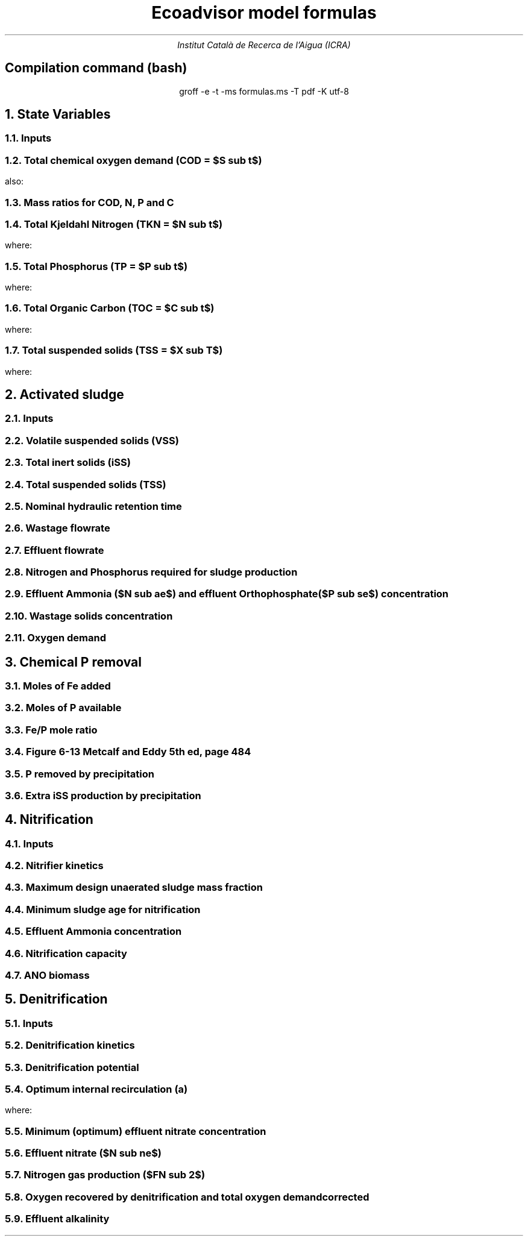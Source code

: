 .TL
Ecoadvisor model formulas
.AU
Institut Català de Recerca de l'Aigua (ICRA)
.SH
.ce
Compilation command (bash)
.LP
.ce
.CW
groff -e -t -ms formulas.ms -T pdf -K utf-8

.nr GROWPS 3  .\conf tamanys títols
.nr PSINCR 1p .\conf tamanys títols
.EQ           .\conf equacions 
delim $$
.EN

.bp
.NH
State Variables
.NH 2
Inputs
.EQ (ML/d)
Q
.EN
.EQ (mg/L)
S sub VFA, S sub FBSO, X sub BPO, X sub UPO, S sub USO, X sub iSS, S sub FSA, S sub OP, S sub NOx
.EN

.NH 2
Total chemical oxygen demand (COD = $S sub t$)
.EQ (mgCOD/L)
S sub t = S sub VFA + S sub FBSO + X sub BPO + X sub UPO + S sub USO
.EN
also:
.TS
tab(;) center;
l.
$ S sub t = S sub b + S sub u = S sub s + S sub p = S sub bs + S sub bp + S sub {u p} + S sub us $;
$ S sub b = S sub bs + S sub bp    $;
$ S sub u = S sub us + S sub {u p} $;
$ S sub s = S sub bs + S sub us    $;
$ S sub p = S sub bp + S sub {u p} $;
$ S sub bs = S sub VFA + S sub FBSO $;
$ S sub bp = X sub BPO $;
$ S sub {u p } = X sub UPO $;
$ S sub us = S sub USO $;
.TE

.NH 2
Mass ratios for COD, N, P and C
.LP
.TS
tab(;) center;
cb cb cb cb cb
n  n  n  n  n.
State Variable; COD ($f sub cv$); N ($f sub N$); P ($f sub P$); C ($f sub C$)
$ S sub VFA  $; 1.0667; 0.0000; 0.0000; 0.400
$ S sub FBSO $; 1.4200; 0.0464; 0.0118; 0.471
$ X sub BPO  $; 1.5230; 0.0323; 0.0072; 0.498
$ X sub UPO  $; 1.4810; 0.1000; 0.0250; 0.518
$ S sub USO  $; 1.4930; 0.0366; 0.0000; 0.498
$ OHO        $; 1.4810; 0.1000; 0.0250; 0.518
$ ANO        $; 1.4810; 0.1000; 0.0250; 0.518
$ PAO        $; 1.4810; 0.1000; 0.0250; 0.518
.TE

.NH 2
Total Kjeldahl Nitrogen (TKN = $N sub t$)
.EQ (mgN/L)
N sub t = N sub o + S sub FSA
.EN
where:
.TS
tab(;) center;
l.
$N sub o = N sub obs + N sub obp + N sub ous + N sub oup$;
$N sub obs = S sub VFA f sub N sub VFA over f sub cv sub VFA + S sub FBSO f sub N sub FBSO over f sub cv sub FBSO$;
$N sub obp = X sub BPO f sub N sub BPO over f sub cv sub BPO$;
$N sub ous = S sub USO f sub N sub USO over f sub cv sub USO$;
$N sub oup = X sub UPO f sub N sub UPO over f sub cv sub UPO$;
.TE

.NH 2
Total Phosphorus (TP = $P sub t$)
.EQ (mgP/L)
P sub t = P sub o + S sub OP
.EN
where:
.TS
tab(;) center;
l.
$P sub o   = P sub obs + P sub obp + P sub ous + P sub oup$;
$P sub obs = S sub VFA f sub P sub VFA over f sub cv sub VFA + S sub FBSO f sub P sub FBSO over f sub cv sub FBSO$;
$P sub obp = X sub BPO f sub P sub BPO over f sub cv sub BPO$;
$P sub ous = S sub USO f sub P sub USO over f sub cv sub USO$;
$P sub oup = X sub UPO f sub P sub UPO over f sub cv sub UPO$;
.TE

.NH 2
Total Organic Carbon (TOC = $C sub t$)
.EQ (mgC/L)
C sub t = C sub obs + C sub obp + C sub ous + C sub oup
.EN
where:
.TS
tab(;) center;
l.
$C sub obs = S sub VFA f sub C sub VFA over f sub cv sub VFA + S sub FBSO f sub C sub FBSO over f sub cv sub FBSO$;
$C sub obp = X sub BPO f sub C sub BPO over f sub cv sub BPO$;
$C sub ous = S sub USO f sub C sub USO over f sub cv sub USO$;
$C sub oup = X sub UPO f sub C sub UPO over f sub cv sub UPO$;
.TE

.NH 2
Total suspended solids (TSS = $X sub T$)
.EQ (mgTSS/L)
X sub T = X sub V + X sub iSS
.EN
where:
.EQ (mgVSS/L)
X sub V = X sub BPO over f sub cv sub BPO + X sub UPO over f sub cv sub UPO
.EN

.bp
.NH
Activated sludge

.NH 2
Inputs
.EQ
T, V sub p, R sub s, RAS, mass sub FeCl sub 3
.EN

.NH 2
Volatile suspended solids (VSS)
.EQ (gVSS/gCOD)
Y sub H = 0.45
.EN
.EQ (1/d)
b sub H = 0.24
.EN
.EQ (1/d)
b sub {HT} = b sub H (1.029) sup { T - 20 }
.EN
.EQ (gVSS·d/gCOD)
f sub X sub BH = {Y sub H · R sub s} over {1 + b sub HT · R sub s}
.EN
.EQ (L/gVSS·d)
  k sub vT = 0.007·(1.035) sup {T-20}
.EN
.EQ (mgCOD/L)
  S sub nd = 1 over {f sub X sub BH k sub vT}
.EN
.EQ (kgCOD/d)
  FdS sub bi = FS sub bi - Q · S sub nd
.EN
.EQ (kgVSS)
MX sub BH = FdS sub bi · f sub X sub BH
.EN
.EQ (kgVSS)
MX sub EH = f sub H · b sub HT · R sub s · MX sub BH
.EN
.EQ (kgVSS)
MX sub I = FX sub Ti · R sub s
.EN
.EQ (kgVSS)
MX sub V  = MX sub BH + MX sub EH + MX sub I
.EN
.EQ (kgVSS/m\*{3\*})
X sub V = MX sub V over V sub p
.EN

.NH 2
Total inert solids (iSS)
.EQ (giSS/gVSS)
f sub iOHO = 0.15
.EN
.EQ (kgiSS)
MX sub IO = FiSS·R sub s + f sub iOHO · MX sub BH + F sub iSS_precipitation · R sub s
.EN

.NH 2
Total suspended solids (TSS)
.EQ (kgTSS)
MX sub T = MX sub V + MX sub IO
.EN
.EQ (kgTSS/m\*{3\*})
X sub T = MX sub T over V sub p
.EN

.NH 2
Nominal hydraulic retention time
.EQ (d)
HRT = V sub p over Q
.EN

.NH 2
Wastage flowrate
.EQ (ML/d)
Q sub w = V sub p over R sub s
.EN

.NH 2
Effluent flowrate
.EQ (ML/d)
Q sub e = Q - Q sub w
.EN

.NH 2
Nitrogen and Phosphorus required for sludge production
.EQ (mgN/L)
N sub s = {f sub N sub OHO (MX sub BH + MX sub EH ) + f sub N sub UPO MX sub I } over {R sub s · Q}
.EN
.EQ (mgP/L)
P sub s = {f sub P sub OHO (MX sub BH + MX sub EH ) + f sub P sub UPO MX sub I } over {R sub s · Q}
.EN

.NH 2
Effluent Ammonia ($N sub ae$) and effluent Orthophosphate ($P sub se$) concentration
.EQ (mgN/L)
N sub ae = N sub ti - N sub s - N sub ouse
.EN
.EQ (mgP/L)
P sub se = P sub ti - P sub s - P sub ouse - P sub precipitation
.EN

.NH 2
Wastage solids concentration
.EQ (mgCOD/L)
BPO sub was = f sub cv sub BPO (1-f sub H ) X sub BH
.EN
.EQ (mgCOD/L)
UPO sub was = f sub cv sub UPO (f sub H X sub BH + X sub EH + X sub I )
.EN
.EQ (mgiSS/L)
iSS sub was = MX sub IO over V sub p
.EN

.NH 2
Oxygen demand
.EQ (kgO/d)
FO sub c = Y sub H (1 - f sub cv sub OHO ) + f sub cv sub OHO (1 - f sub H )·b sub HT · f sub X sub BH
.EN
.EQ (kgO/d)
FO sub n = 4.57·Q·N sub ae
.EN
.EQ (kgO/d)
FO sub t = FO sub c + FO sub n
.EN
.EQ (mgO/L·h)
OUR = FO sub t over V sub p
.EN

.bp
.NH
Chemical P removal

.LP
.TS
tab(;) center;
l l
l n.
Sludge component; weight (g/mol)
$ M sub Fe         $; 55.845
$ M sub P          $; 30.974
$ M sub FeCl sub 3 $; 162.195
$ M sub {Fe (OH) sub 3 }$; 106.866
$ M sub {Fe sub 1.6 H sub 2 PO sub 4 OH sub 3.8} $; 250.9646
.TE

.NH 2
Moles of Fe added
.EQ (molFe/d)
moles sub Fe = mass sub FeCl sub 3 over {M sub FeCl sub 3 }{ {1 mol sub Fe } over {1 mol sub FeCl sub 3 }}
.EN

.NH 2
Moles of P available
.EQ (mgP/L)
  P sub available = P sub ti - P sub s - P sub ouse - P sub obse 
.EN
.EQ (molFe/d)
moles sub P = {Q · P sub available } over M sub P
.EN

.NH 2
Fe/P mole ratio
.EQ (molFe/molP)
  Fe/P sub ratio = {moles sub Fe } over {moles sub P }
.EN

.NH 2
Figure 6-13 Metcalf and Eddy 5th ed, page 484
.LP
.TS H
tab(;) center ;
l l
n n.
Fe/P ratio ; $ P sub se $ (mgP/L)
.TH
8.00  ; 0.01
4.90  ; 0.02
4.50  ; 0.03
4.20  ; 0.04
3.90  ; 0.05
3.80  ; 0.06
3.70  ; 0.07
3.50  ; 0.08
3.35  ; 0.09
3.30  ; 0.10
2.60  ; 0.20
2.10  ; 0.30
2.00  ; 0.40
1.70  ; 0.50
1.50  ; 0.60
1.20  ; 0.70
1.10  ; 0.80
1.00  ; 0.90
1.00  ; 1.00
0.20  ; 2.00
0.10  ; 3.00
0.10  ; 4.00
0.01  ; 5.00
0.01  ; 6.00
0.005 ; 7.00
0.001 ; 8.00
0.001 ; 9.00
0.0001; 10.00
.TE

.NH 2
P removed by precipitation
.EQ (kgP/d)
P sub precipitation = Q·(P sub available - P sub se )
.EN

.NH 2
Extra iSS production by precipitation
.EQ (kgiSS/d)
F sub iSS_precipitation = P sub precipitation over M sub P (M sub {Fe sub 1.6 H sub 2 PO sub 4 OH sub 3.8} + M sub Fe(OH) sub 3 · (Fe/P sub ratio - 1.6))
.EN

.bp
.NH
Nitrification

.NH 2
Inputs
.EQ
SF, f sub xt, DO, pH
.EN

.NH 2
Nitrifier kinetics
.EQ (1/d)
µ sub Am = 0.45
.EN
.EQ (1/d)
µ sub AmT = µ sub Am (1.123) sup {T-20}
.EN
.EQ (mgO/L)
K sub O = 0.3
.EN
.EQ (1/d)
µ sub AmO = µ sub AmT {DO  over {K sub O + DO }}
.EN
.EQ
K sub i = 1.13, K sub ii  = 0.3, K sub max = 9.5
.EN
.EQ (1/d)
µ sub AmpH = µ sub AmO (2.35) sup { pH-7.2 } K sub i {{K sub max - pH } over {K sub max + K sub ii - pH }}
.EN
.EQ (gVSS/gN)
Y sub A = 0.1
.EN
.EQ (gVSS/gNH4)
Y sub AT  = Y sub A sup { T-20 }
.EN
.EQ (mgN/L)
K sub n = 1.0
.EN
.EQ (mgN/L)
K sub nT = K sub n (1.123) sup { T-20 }
.EN
.EQ (1/d)
b sub A = 0.04
.EN
.EQ (1/d)
b sub AT  = b sub A (1.029) sup {T-20}
.EN

.NH 2
Maximum design unaerated sludge mass fraction
.EQ (ø)
f sub xm = 1 - SF { b sub AT + 1 over R sub s } over µ sub AmpH
.EN

.NH 2
Minimum sludge age for nitrification
.EQ (d)
R sub sm = 1 over {µ sub AmpH ( 1-f sub xt ) - b sub AT }
.EN

.NH 2
Effluent Ammonia concentration
.EQ (mgN/L)
N sub ae = {K sub nT (b sub AT + 1 over R sub s )} over {µ sub AmpH (1-f sub xt ) - b sub AT - 1 over R sub s }
.EN

.NH 2
Nitrification capacity
.EQ (mgN/L)
N sub c = N sub ti - N sub s - (N sub ae + N sub ouse)
.EN

.NH 2 
ANO biomass
.EQ (gVSS·d/gNH4)
f sub X sub BA = {Y sub AT R sub s } over {1 + b sub AT · R sub s}
.EN
.EQ (kgVSS)
MX sub BA = Q · N sub c · f sub X sub BA
.EN
.EQ (kgVSS/m\*{3\*})
X sub BA = MX sub BA over V sub p
.EN

.bp

.NH
Denitrification

.NH 2
Inputs
.EQ
  a, DO sub RAS, alk sub i
.EN

.NH 2
Denitrification kinetics
.EQ (mgN/mgVSS·d)
K sub 1 sup 20 = 0.72,
K sub 2 sup 20 = 0.10,
K sub 3 sup 20 = 0.10,
K sub 4 sup 20 = 0.00
.EN
.EQ (mgN/mgVSS·d)
K sub 1T = K sub 1 sup 20 (1.200) sup {T-20}
.EN
.EQ (mgN/mgVSS·d)
K sub 2T = K sub 2 sup 20 (1.080) sup {T-20}
.EN
.EQ (mgN/mgVSS·d)
K sub 3T = K sub 3 sup 20 (1.029) sup {T-20}
.EN
.EQ (mgN/mgVSS·d)
K sub 4T = K sub 4 sup 20 (1.029) sup {T-20}
.EN

.NH 2
Denitrification potential
.EQ (mgN/L)
D sub p1RBSO = {S sub bsi (1 - f sub cv Y sub H )} over 2.86
.EN
.EQ (mgN/L)
D sub p1BPO  = K sub 2T f sub xt (S sub bi - S sub nd ) f sub X sub BH
.EN
.EQ (mgN/L)
D sub p1 = D sub p1RBSO + D sub p1BPO
.EN

.NH 2
Optimum internal recirculation (a)
.EQ (ø)
  a sub opt = {-B + sqrt { B sup 2 + 4AC }} over 2A
.EN
where:

.TS
tab(;) center;
l.
$ A = DO over 2.86 $
$ B = N sub c - D sub p1 +{ (1+RAS)·DO + RAS·DO sub RAS } over 2.86 $
$ C = (1+RAS) · (D sub p1 - {RAS·DO sub RAS} over 2.86 )-RAS·N sub c $
.TE

.NH 2
Minimum (optimum) effluent nitrate concentration
.EQ (mgN/L)
N sub ne_opt = N sub c over {a sub opt + RAS + 1}
.EN

.NH 2
Effluent nitrate ($N sub ne$)
.EQ L
if(a < a sub opt ) 
.EN
.EQ (mgN/L)
N sub ne = N sub c over {a+RAS+1}
.EN
.EQ L
if(a > a sub opt ) 
.EN
.EQ (mgN/L)
N sub ne = N sub c - D sub p1 + { a·DO + RAS·DO sub RAS } over 2.86
.EN

.NH 2
Nitrogen gas production ($FN sub 2$)
.EQ (kgN/d)
FN sub 2 = Q(N sub c - N sub ne )
.EN

.NH 2
Oxygen recovered by denitrification and total oxygen demand corrected
.EQ (kgO/d)
FO sub d = 2.86 · Q · (N sub c -N sub ne )
.EN
.EQ (kgO/d)
FO sub t = FO sub c + FO sub n - FO sub d
.EN

.NH 2
Effluent alkalinity
.EQ (mgCaCO3/L)
alk sub e = alk sub i + 3.57·(N sub obi - (N sub s - N sub oupi )) - 7.14·N sub c + 2.86·(N sub c -N sub ne )
.EN
